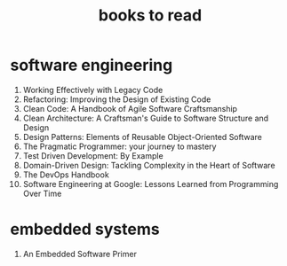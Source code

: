 :PROPERTIES:
:ID:       e877b9f4-38b5-49db-90d8-03398cb0c66d
:END:
#+title: books to read
#+filetags: :which:

* software engineering
1. Working Effectively with Legacy Code
2. Refactoring: Improving the Design of Existing Code
3. Clean Code: A Handbook of Agile Software Craftsmanship
4. Clean Architecture: A Craftsman's Guide to Software Structure and Design
5. Design Patterns: Elements of Reusable Object-Oriented Software
6. The Pragmatic Programmer: your journey to mastery
7. Test Driven Development: By Example
8. Domain-Driven Design: Tackling Complexity in the Heart of Software
9. The DevOps Handbook
10. Software Engineering at Google: Lessons Learned from Programming Over Time

* embedded systems
1. An Embedded Software Primer
